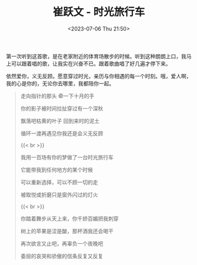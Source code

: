 #+TITLE: 崔跃文 - 时光旅行车
#+DATE: <2023-07-06 Thu 21:50>
#+TAGS[]: 音乐

第一次听到这首歌，是在老家附近的体育场散步的时候。听到这种朗朗上口，我马上可以跟着唱的歌，让我实在兴奋不已。跟着歌曲唱了好几遍才停下来。

依然爱你，义无反顾。愿意穿过时光，亲历与你相遇的每一个时刻。哦，爱人啊，我的心是你的，无论你去哪里，我都陪你一起。

#+BEGIN_QUOTE
走向指针的那头 牵一下十月的手

你的影子被时间拉扯穿过有一个深秋

飘落吧枯黄的叶子 回到来时的泥土

循环一渡再遇见你我还是会义无反顾

{{< br >}}

我用一百场有你的梦做了一台时光旅行车

它能带我到任何地方的某个时候

可以重新选择，可以不顾一切的走

被取悦或折磨只是窗外闪过的灯火

{{< br >}}

你踏着舞步从天上来，你千娇百媚把我刺穿

树上的苹果是涩是酸，那杯酒我还会喝干

再次欲言又止吧，再辜负一个夜晚吧

委屈的哀哭和骄傲的信条反复又反复
#+END_QUOTE